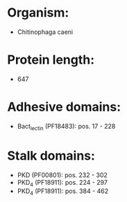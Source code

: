 * Organism:
- Chitinophaga caeni
* Protein length:
- 647
* Adhesive domains:
- Bact_lectin (PF18483): pos. 17 - 228
* Stalk domains:
- PKD (PF00801): pos. 232 - 302
- PKD_4 (PF18911): pos. 224 - 297
- PKD_4 (PF18911): pos. 384 - 462

